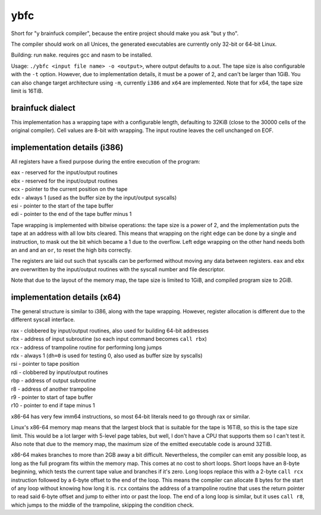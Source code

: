 ybfc
====

Short for "y brainfuck compiler", because the entire project should make you ask
"but y tho".

The compiler should work on all Unices, the generated executables are currently
only 32-bit or 64-bit Linux.

Building: run ``make``. requires gcc and nasm to be installed.

Usage: ``./ybfc <input file name> -o <output>``, where output defaults to a.out.
The tape size is also configurable with the ``-t`` option. However, due to
implementation details, it must be a power of 2, and can't be larger than 1GiB.
You can also change target architecture using ``-m``, currently ``i386`` and
``x64`` are implemented. Note that for x64, the tape size limit is 16TiB.

brainfuck dialect
-----------------

This implementation has a wrapping tape with a configurable length, defaulting
to 32KiB (close to the 30000 cells of the original compiler). Cell values are
8-bit with wrapping. The input routine leaves the cell unchanged on EOF.

implementation details (i386)
-----------------------------

All registers have a fixed purpose during the entire execution of the program:

| eax - reserved for the input/output routines
| ebx - reserved for the input/output routines
| ecx - pointer to the current position on the tape
| edx - always 1 (used as the buffer size by the input/output syscalls)
| esi - pointer to the start of the tape buffer
| edi - pointer to the end of the tape buffer minus 1

Tape wrapping is implemented with bitwise operations: the tape size is a power
of 2, and the implementation puts the tape at an address with all low bits
cleared. This means that wrapping on the right edge can be done by a single
``and`` instruction, to mask out the bit which became a 1 due to the overflow.
Left edge wrapping on the other hand needs both an ``and`` and an ``or``, to
reset the high bits correctly.

The registers are laid out such that syscalls can be performed without moving
any data between registers. ``eax`` and ``ebx`` are overwritten by the
input/output routines with the syscall number and file descriptor.

Note that due to the layout of the memory map, the tape size is limited to 1GiB,
and compiled program size to 2GiB.

implementation details (x64)
----------------------------

The general structure is similar to i386, along with the tape wrapping. However,
register allocation is different due to the different syscall interface.

| rax - clobbered by input/output routines, also used for building 64-bit addresses
| rbx - address of input subroutine (so each input command becomes ``call rbx``)
| rcx - address of trampoline routine for performing long jumps
| rdx - always 1 (``dh=0`` is used for testing 0, also used as buffer size by syscalls)
| rsi - pointer to tape position
| rdi - clobbered by input/output routines
| rbp - address of output subroutine
| r8 - address of another trampoline
| r9 - pointer to start of tape buffer
| r10 - pointer to end if tape minus 1

x86-64 has very few imm64 instructions, so most 64-bit literals need to go
through rax or similar.

Linux's x86-64 memory map means that the largest block that is suitable for the
tape is 16TiB, so this is the tape size limit. This would be a lot larger with
5-level page tables, but well, I don't have a CPU that supports them so I can't
test it. Also note that due to the memory map, the maximum size of the emitted
executable code is around 32TiB.

x86-64 makes branches to more than 2GB away a bit difficult. Nevertheless, the
compiler can emit any possible loop, as long as the full program fits within
the memory map. This comes at no cost to short loops. Short loops have an
8-byte beginning, which tests the current tape value and branches if it's zero.
Long loops replace this with a 2-byte ``call rcx`` instruction followed by a
6-byte offset to the end of the loop. This means the compiler can allocate 8
bytes for the start of any loop without knowing how long it is. ``rcx``
contains the address of a trampoline routine that uses the return pointer to
read said 6-byte offset and jump to either into or past the loop. The end of a
long loop is similar, but it uses ``call r8``, which jumps to the middle of the
trampoline, skipping the condition check.
